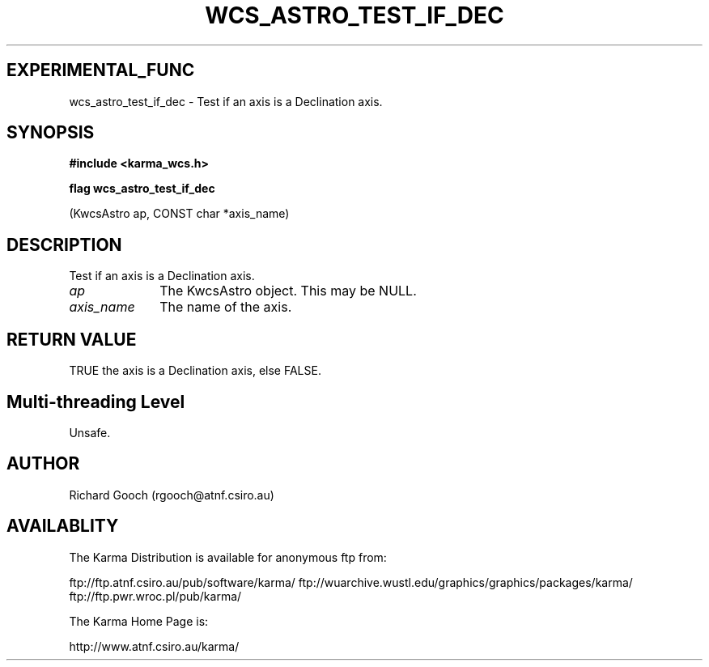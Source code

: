 .TH WCS_ASTRO_TEST_IF_DEC 3 "13 Nov 2005" "Karma Distribution"
.SH EXPERIMENTAL_FUNC
wcs_astro_test_if_dec \- Test if an axis is a Declination axis.
.SH SYNOPSIS
.B #include <karma_wcs.h>
.sp
.B flag wcs_astro_test_if_dec
.sp
(KwcsAstro ap, CONST char *axis_name)
.SH DESCRIPTION
Test if an axis is a Declination axis.
.IP \fIap\fP 1i
The KwcsAstro object. This may be NULL.
.IP \fIaxis_name\fP 1i
The name of the axis.
.SH RETURN VALUE
TRUE the axis is a Declination axis, else FALSE.
.SH Multi-threading Level
Unsafe.
.SH AUTHOR
Richard Gooch (rgooch@atnf.csiro.au)
.SH AVAILABLITY
The Karma Distribution is available for anonymous ftp from:

ftp://ftp.atnf.csiro.au/pub/software/karma/
ftp://wuarchive.wustl.edu/graphics/graphics/packages/karma/
ftp://ftp.pwr.wroc.pl/pub/karma/

The Karma Home Page is:

http://www.atnf.csiro.au/karma/
